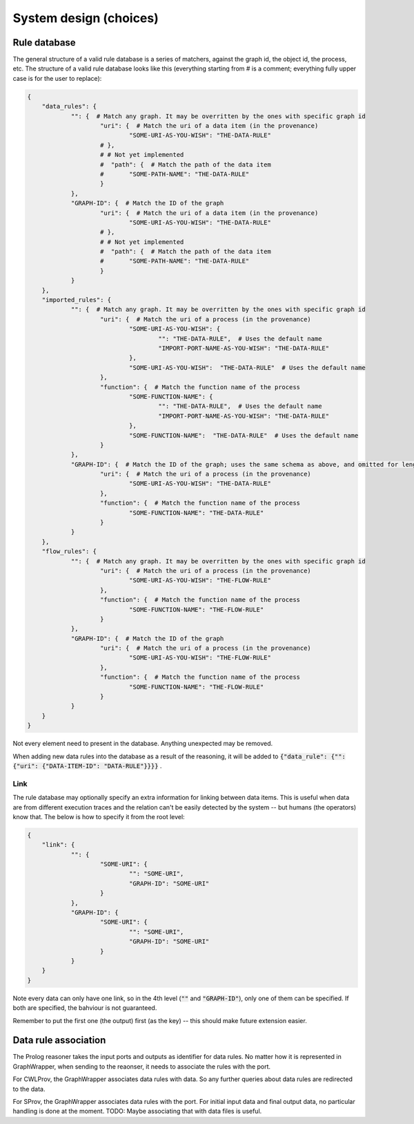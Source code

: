 System design (choices)
############################


Rule database
===============

The general structure of a valid rule database is a series of matchers, against the graph id, the object id, the process, etc. The structure of a valid rule database looks like this (everything starting from # is a comment; everything fully upper case is for the user to replace):

.. code:: json

    {
    	"data_rules": {
    		"": {  # Match any graph. It may be overritten by the ones with specific graph id
    			"uri": {  # Match the uri of a data item (in the provenance)
    				"SOME-URI-AS-YOU-WISH": "THE-DATA-RULE"
    			# },
    			# # Not yet implemented
    			#  "path": {  # Match the path of the data item
    			#  	"SOME-PATH-NAME": "THE-DATA-RULE"
    			}
    		},
    		"GRAPH-ID": {  # Match the ID of the graph
    			"uri": {  # Match the uri of a data item (in the provenance)
    				"SOME-URI-AS-YOU-WISH": "THE-DATA-RULE"
    			# },
    			# # Not yet implemented
    			#  "path": {  # Match the path of the data item
    			#  	"SOME-PATH-NAME": "THE-DATA-RULE"
    			}
    		}
    	},
    	"imported_rules": {
    		"": {  # Match any graph. It may be overritten by the ones with specific graph id
    			"uri": {  # Match the uri of a process (in the provenance)
    				"SOME-URI-AS-YOU-WISH": {
    					"": "THE-DATA-RULE",  # Uses the default name
    					"IMPORT-PORT-NAME-AS-YOU-WISH": "THE-DATA-RULE"
    				},
    				"SOME-URI-AS-YOU-WISH":  "THE-DATA-RULE"  # Uses the default name
    			},
    			"function": {  # Match the function name of the process
    				"SOME-FUNCTION-NAME": {
    					"": "THE-DATA-RULE",  # Uses the default name
    					"IMPORT-PORT-NAME-AS-YOU-WISH": "THE-DATA-RULE"
    				},
    				"SOME-FUNCTION-NAME":  "THE-DATA-RULE"  # Uses the default name
    			}
    		},
    		"GRAPH-ID": {  # Match the ID of the graph; uses the same schema as above, and omitted for length
    			"uri": {  # Match the uri of a process (in the provenance)
    				"SOME-URI-AS-YOU-WISH": "THE-DATA-RULE"
    			},
    			"function": {  # Match the function name of the process
    				"SOME-FUNCTION-NAME": "THE-DATA-RULE"
    			}
    		}
    	},
    	"flow_rules": {
    		"": {  # Match any graph. It may be overritten by the ones with specific graph id
    			"uri": {  # Match the uri of a process (in the provenance)
    				"SOME-URI-AS-YOU-WISH": "THE-FLOW-RULE"
    			},
    			"function": {  # Match the function name of the process
    				"SOME-FUNCTION-NAME": "THE-FLOW-RULE"
    			}
    		},
    		"GRAPH-ID": {  # Match the ID of the graph
    			"uri": {  # Match the uri of a process (in the provenance)
    				"SOME-URI-AS-YOU-WISH": "THE-FLOW-RULE"
    			},
    			"function": {  # Match the function name of the process
    				"SOME-FUNCTION-NAME": "THE-FLOW-RULE"
    			}
    		}
    	}
    }

Not every element need to present in the database. Anything unexpected may be removed.

When adding new data rules into the database as a result of the reasoning, it will be added to :code:`{"data_rule": {"": {"uri": {"DATA-ITEM-ID": "DATA-RULE"}}}}` .

Link
-----

The rule database may optionally specify an extra information for linking between data items. This is useful when data are from different execution traces and the relation can't be easily detected by the system -- but humans (the operators) know that. The below is how to specify it from the root level:

.. code:: json

    {
    	"link": {
    		"": {
    			"SOME-URI": {
    				"": "SOME-URI",
    				"GRAPH-ID": "SOME-URI"
    			}
    		},
    		"GRAPH-ID": {
    			"SOME-URI": {
    				"": "SOME-URI",
    				"GRAPH-ID": "SOME-URI"
    			}
    		}
    	}
    }

Note every data can only have one link, so in the 4th level (:code:`""` and :code:`"GRAPH-ID"`), only one of them can be specified. If both are specified, the bahviour is not guaranteed.

Remember to put the first one (the output) first (as the key) -- this should make future extension easier.


Data rule association
=======================

The Prolog reasoner takes the input ports and outputs as identifier for data rules. No matter how it is represented in GraphWrapper, when sending to the reaonser, it needs to associate the rules with the port.

For CWLProv, the GraphWrapper associates data rules with data. So any further queries about data rules are redirected to the data.

For SProv, the GraphWrapper associates data rules with the port. For initial input data and final output data, no particular handling is done at the moment. TODO: Maybe associating that with data files is useful.

